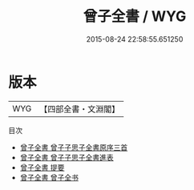 #+TITLE: 曾子全書 / WYG
#+DATE: 2015-08-24 22:58:55.651250
* 版本
 |       WYG|【四部全書・文淵閣】|
目次
 - [[file:KR3a0053_000.txt::000-1a][曾子全書 曾子子思子全書原序三首]]
 - [[file:KR3a0053_000.txt::000-4a][曾子全書 曾子子思子全書進表]]
 - [[file:KR3a0053_000.txt::000-8a][曾子全書 提要]]
 - [[file:KR3a0053_000.txt::000-11a][曾子全書 曾子全书]]
